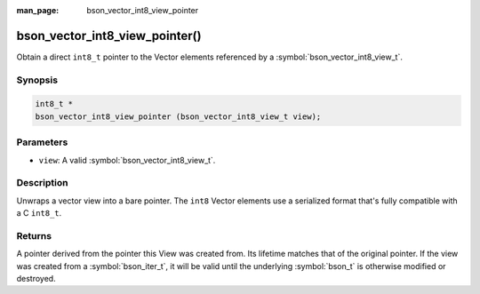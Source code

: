 :man_page: bson_vector_int8_view_pointer

bson_vector_int8_view_pointer()
===============================

Obtain a direct ``int8_t`` pointer to the Vector elements referenced by a :symbol:`bson_vector_int8_view_t`.

Synopsis
--------

.. code-block:: c

  int8_t *
  bson_vector_int8_view_pointer (bson_vector_int8_view_t view);

Parameters
----------

* ``view``: A valid :symbol:`bson_vector_int8_view_t`.

Description
-----------

Unwraps a vector view into a bare pointer.
The ``int8`` Vector elements use a serialized format that's fully compatible with a C ``int8_t``.

Returns
-------

A pointer derived from the pointer this View was created from.
Its lifetime matches that of the original pointer.
If the view was created from a :symbol:`bson_iter_t`, it will be valid until the underlying :symbol:`bson_t` is otherwise modified or destroyed.

.. seealso::

  | :symbol:`bson_vector_int8_const_view_pointer`
